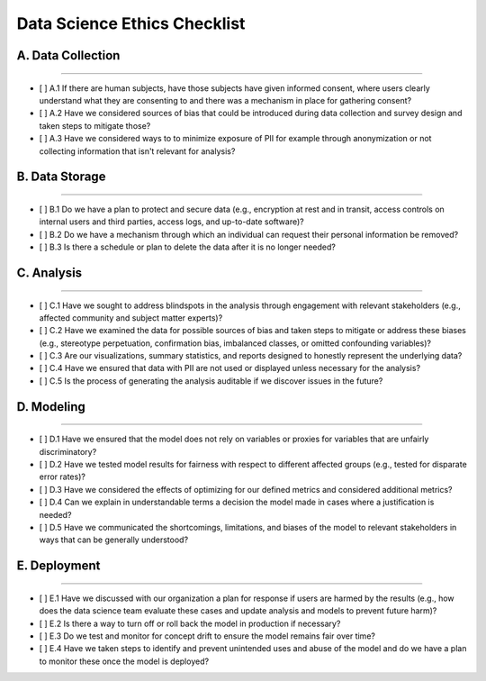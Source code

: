 
Data Science Ethics Checklist
============

A. Data Collection
---------

----

* [ ] A.1 If there are human subjects, have those subjects have given informed consent, where users clearly understand what they are consenting to and there was a mechanism in place for gathering consent?
* [ ] A.2 Have we considered sources of bias that could be introduced during data collection and survey design and taken steps to mitigate those?
* [ ] A.3 Have we considered ways to to minimize exposure of PII for example through anonymization or not collecting information that isn't relevant for analysis?

B. Data Storage
---------

----

* [ ] B.1 Do we have a plan to protect and secure data (e.g., encryption at rest and in transit, access controls on internal users and third parties, access logs, and up-to-date software)?
* [ ] B.2 Do we have a mechanism through which an individual can request their personal information be removed?
* [ ] B.3 Is there a schedule or plan to delete the data after it is no longer needed?

C. Analysis
---------

----

* [ ] C.1 Have we sought to address blindspots in the analysis through engagement with relevant stakeholders (e.g., affected community and subject matter experts)?
* [ ] C.2 Have we examined the data for possible sources of bias and taken steps to mitigate or address these biases (e.g., stereotype perpetuation, confirmation bias, imbalanced classes, or omitted confounding variables)?
* [ ] C.3 Are our visualizations, summary statistics, and reports designed to honestly represent the underlying data?
* [ ] C.4 Have we ensured that data with PII are not used or displayed unless necessary for the analysis?
* [ ] C.5 Is the process of generating the analysis auditable if we discover issues in the future?

D. Modeling
---------

----

* [ ] D.1 Have we ensured that the model does not rely on variables or proxies for variables that are unfairly discriminatory?
* [ ] D.2 Have we tested model results for fairness with respect to different affected groups (e.g., tested for disparate error rates)?
* [ ] D.3 Have we considered the effects of optimizing for our defined metrics and considered additional metrics?
* [ ] D.4 Can we explain in understandable terms a decision the model made in cases where a justification is needed?
* [ ] D.5 Have we communicated the shortcomings, limitations, and biases of the model to relevant stakeholders in ways that can be generally understood?

E. Deployment
---------

----

* [ ] E.1 Have we discussed with our organization a plan for response if users are harmed by the results (e.g., how does the data science team evaluate these cases and update analysis and models to prevent future harm)?
* [ ] E.2 Is there a way to turn off or roll back the model in production if necessary?
* [ ] E.3 Do we test and monitor for concept drift to ensure the model remains fair over time?
* [ ] E.4 Have we taken steps to identify and prevent unintended uses and abuse of the model and do we have a plan to monitor these once the model is deployed?

